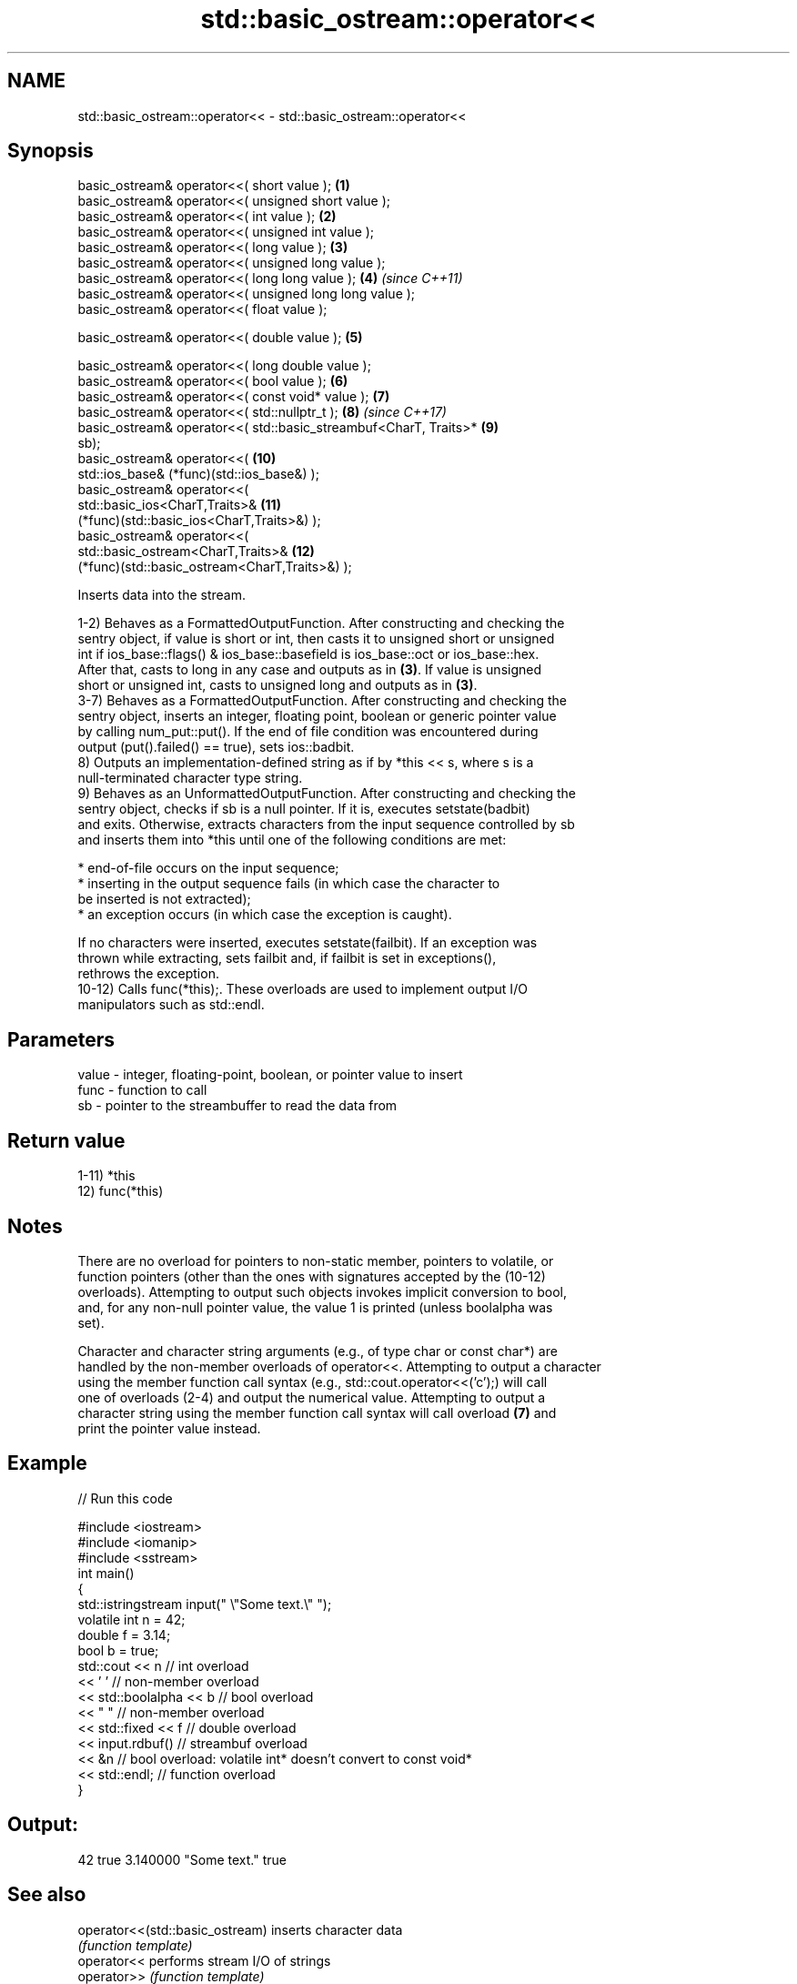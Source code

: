 .TH std::basic_ostream::operator<< 3 "2018.03.28" "http://cppreference.com" "C++ Standard Libary"
.SH NAME
std::basic_ostream::operator<< \- std::basic_ostream::operator<<

.SH Synopsis
   basic_ostream& operator<<( short value );                         \fB(1)\fP
   basic_ostream& operator<<( unsigned short value );
   basic_ostream& operator<<( int value );                           \fB(2)\fP
   basic_ostream& operator<<( unsigned int value );
   basic_ostream& operator<<( long value );                          \fB(3)\fP
   basic_ostream& operator<<( unsigned long value );
   basic_ostream& operator<<( long long value );                     \fB(4)\fP  \fI(since C++11)\fP
   basic_ostream& operator<<( unsigned long long value );
   basic_ostream& operator<<( float value );

   basic_ostream& operator<<( double value );                        \fB(5)\fP

   basic_ostream& operator<<( long double value );
   basic_ostream& operator<<( bool value );                          \fB(6)\fP
   basic_ostream& operator<<( const void* value );                   \fB(7)\fP
   basic_ostream& operator<<( std::nullptr_t );                      \fB(8)\fP  \fI(since C++17)\fP
   basic_ostream& operator<<( std::basic_streambuf<CharT, Traits>*   \fB(9)\fP
   sb);
   basic_ostream& operator<<(                                        \fB(10)\fP
       std::ios_base& (*func)(std::ios_base&) );
   basic_ostream& operator<<(
       std::basic_ios<CharT,Traits>&                                 \fB(11)\fP
   (*func)(std::basic_ios<CharT,Traits>&) );
   basic_ostream& operator<<(
       std::basic_ostream<CharT,Traits>&                             \fB(12)\fP
   (*func)(std::basic_ostream<CharT,Traits>&) );

   Inserts data into the stream.

   1-2) Behaves as a FormattedOutputFunction. After constructing and checking the
   sentry object, if value is short or int, then casts it to unsigned short or unsigned
   int if ios_base::flags() & ios_base::basefield is ios_base::oct or ios_base::hex.
   After that, casts to long in any case and outputs as in \fB(3)\fP. If value is unsigned
   short or unsigned int, casts to unsigned long and outputs as in \fB(3)\fP.
   3-7) Behaves as a FormattedOutputFunction. After constructing and checking the
   sentry object, inserts an integer, floating point, boolean or generic pointer value
   by calling num_put::put(). If the end of file condition was encountered during
   output (put().failed() == true), sets ios::badbit.
   8) Outputs an implementation-defined string as if by *this << s, where s is a
   null-terminated character type string.
   9) Behaves as an UnformattedOutputFunction. After constructing and checking the
   sentry object, checks if sb is a null pointer. If it is, executes setstate(badbit)
   and exits. Otherwise, extracts characters from the input sequence controlled by sb
   and inserts them into *this until one of the following conditions are met:

              * end-of-file occurs on the input sequence;
              * inserting in the output sequence fails (in which case the character to
                be inserted is not extracted);
              * an exception occurs (in which case the exception is caught).

   If no characters were inserted, executes setstate(failbit). If an exception was
   thrown while extracting, sets failbit and, if failbit is set in exceptions(),
   rethrows the exception.
   10-12) Calls func(*this);. These overloads are used to implement output I/O
   manipulators such as std::endl.

.SH Parameters

   value - integer, floating-point, boolean, or pointer value to insert
   func  - function to call
   sb    - pointer to the streambuffer to read the data from

.SH Return value

   1-11) *this
   12) func(*this)

.SH Notes

   There are no overload for pointers to non-static member, pointers to volatile, or
   function pointers (other than the ones with signatures accepted by the (10-12)
   overloads). Attempting to output such objects invokes implicit conversion to bool,
   and, for any non-null pointer value, the value 1 is printed (unless boolalpha was
   set).

   Character and character string arguments (e.g., of type char or const char*) are
   handled by the non-member overloads of operator<<. Attempting to output a character
   using the member function call syntax (e.g., std::cout.operator<<('c');) will call
   one of overloads (2-4) and output the numerical value. Attempting to output a
   character string using the member function call syntax will call overload \fB(7)\fP and
   print the pointer value instead.

.SH Example

   
// Run this code

 #include <iostream>
 #include <iomanip>
 #include <sstream>
 int main()
 {
     std::istringstream input(" \\"Some text.\\" ");
     volatile int n = 42;
     double f = 3.14;
     bool b = true;
     std::cout << n   // int overload
               << ' ' // non-member overload
               << std::boolalpha << b // bool overload
               << " " // non-member overload
               << std::fixed << f // double overload
               << input.rdbuf() // streambuf overload
               << &n // bool overload: volatile int* doesn't convert to const void*
               << std::endl; // function overload
 }

.SH Output:

 42 true 3.140000 "Some text." true

.SH See also

   operator<<(std::basic_ostream) inserts character data
                                  \fI(function template)\fP 
   operator<<                     performs stream I/O of strings
   operator>>                     \fI(function template)\fP
   operator<<                     performs stream input and output of bitsets
   operator>>                     \fI(function)\fP
   operator<<                     serializes and deserializes a complex number
   operator>>                     \fI(function template)\fP
   operator<<                     performs stream input and output on pseudo-random
   operator>>                     number engine
                                  \fI(function template)\fP 
   operator<<                     performs stream input and output on pseudo-random
   operator>>                     number distribution
                                  \fI(function template)\fP 
   put                            inserts a character
                                  \fI(public member function)\fP 
   write                          inserts blocks of characters
                                  \fI(public member function)\fP 
   to_chars                       converts an integer or floating-point value to a
   \fI(C++17)\fP                        character sequence
                                  \fI(function)\fP 
